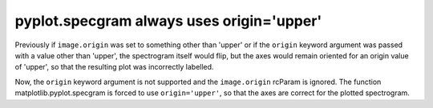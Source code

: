 pyplot.specgram always uses origin='upper'
~~~~~~~~~~~~~~~~~~~~~~~~~~~~~~~~~~~~~~~~~~

Previously if ``image.origin`` was set to something other than 'upper' or if the 
``origin`` keyword argument was passed with a value other than 'upper', the spectrogram 
itself would flip, but the axes would remain oriented for an origin value of 'upper', so 
that the resulting plot was incorrectly labelled.

Now, the ``origin`` keyword argument is not supported and the ``image.origin`` rcParam is 
ignored. The function matplotlib.pyplot.specgram is forced to use ``origin='upper'``, so 
that the axes are correct for the plotted spectrogram.
